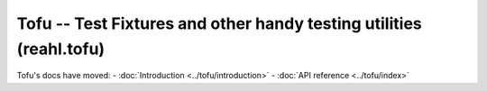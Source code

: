 .. Copyright 2013-2023 Reahl Software Services (Pty) Ltd. All rights reserved.

Tofu -- Test Fixtures and other handy testing utilities (reahl.tofu)
--------------------------------------------------------------------

Tofu's docs have moved:
- :doc:`Introduction <../tofu/introduction>`
- :doc:`API reference <../tofu/index>`
